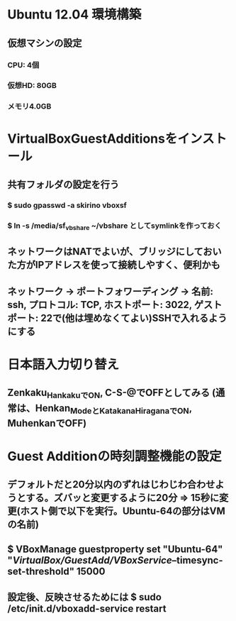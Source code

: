 * Ubuntu 12.04 環境構築
** 仮想マシンの設定
*** CPU: 4個
*** 仮想HD: 80GB
*** メモリ4.0GB

* VirtualBoxGuestAdditionsをインストール
** 共有フォルダの設定を行う
*** $ sudo gpasswd -a skirino vboxsf
*** $ ln -s /media/sf_vbshare ~/vbshare としてsymlinkを作っておく
** ネットワークはNATでよいが、ブリッジにしておいた方がIPアドレスを使って接続しやすく、便利かも
** ネットワーク -> ポートフォワーディング -> 名前: ssh, プロトコル: TCP, ホストポート: 3022, ゲストポート: 22で(他は埋めなくてよい)SSHで入れるようにする

* 日本語入力切り替え
** Zenkaku_HankakuでON, C-S-@でOFFとしてみる (通常は、Henkan_ModeとKatakana_HiraganaでON, MuhenkanでOFF)

* Guest Additionの時刻調整機能の設定
** デフォルトだと20分以内のずれはじわじわ合わせようとする。ズバッと変更するように20分 => 15秒に変更(ホスト側で以下を実行。Ubuntu-64の部分はVMの名前)
** $ VBoxManage guestproperty set "Ubuntu-64" "/VirtualBox/GuestAdd/VBoxService/--timesync-set-threshold" 15000
** 設定後、反映させるためには $ sudo /etc/init.d/vboxadd-service restart
